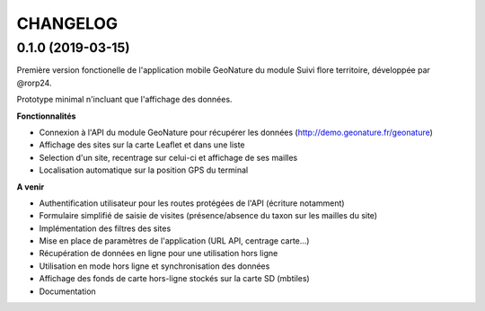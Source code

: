 =========
CHANGELOG
=========

0.1.0 (2019-03-15)
------------------

Première version fonctionelle de l'application mobile GeoNature du module Suivi flore territoire, développée par @rorp24.

Prototype minimal n'incluant que l'affichage des données.

.. image :: img/screenshots-0-1-0.jpg

**Fonctionnalités**

* Connexion à l'API du module GeoNature pour récupérer les données (http://demo.geonature.fr/geonature)
* Affichage des sites sur la carte Leaflet et dans une liste
* Selection d'un site, recentrage sur celui-ci et affichage de ses mailles
* Localisation automatique sur la position GPS du terminal

**A venir**

* Authentification utilisateur pour les routes protégées de l'API (écriture notamment)
* Formulaire simplifié de saisie de visites (présence/absence du taxon sur les mailles du site)
* Implémentation des filtres des sites
* Mise en place de paramètres de l'application (URL API, centrage carte...)
* Récupération de données en ligne pour une utilisation hors ligne
* Utilisation en mode hors ligne et synchronisation des données
* Affichage des fonds de carte hors-ligne stockés sur la carte SD (mbtiles)
* Documentation
